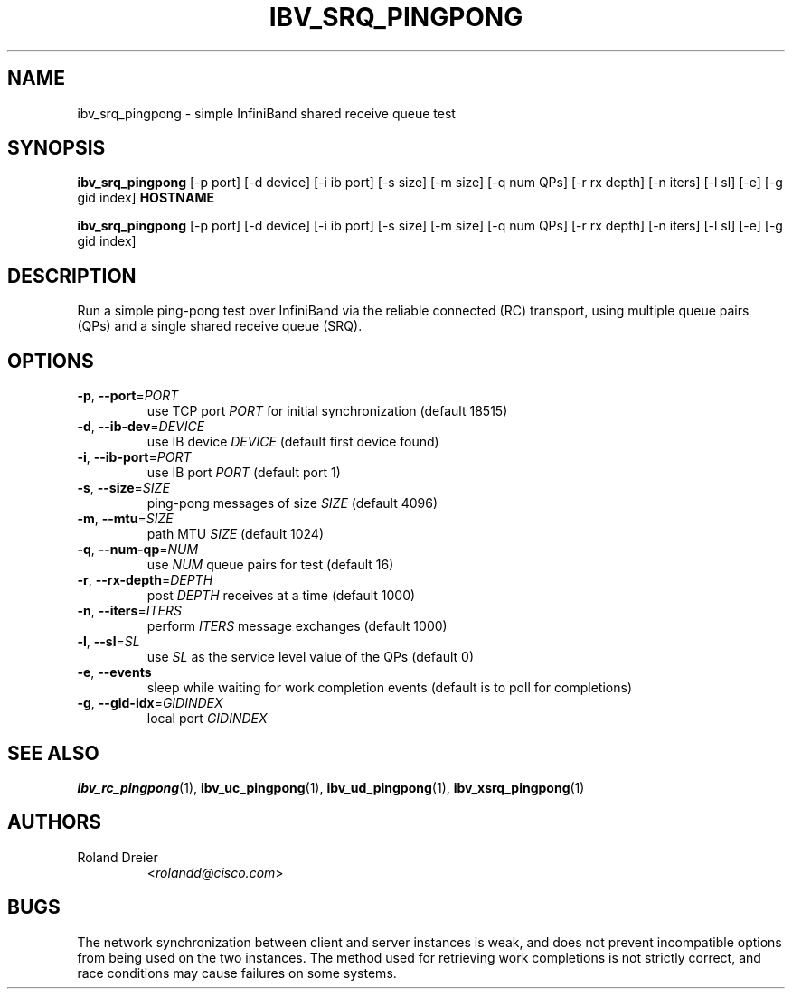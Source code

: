 .\" Licensed under the OpenIB.org BSD license (FreeBSD Variant) - See COPYING.md
.TH IBV_SRQ_PINGPONG 1 "August 30, 2005" "libibverbs" "USER COMMANDS"

.SH NAME
ibv_srq_pingpong \- simple InfiniBand shared receive queue test

.SH SYNOPSIS
.B ibv_srq_pingpong
[\-p port] [\-d device] [\-i ib port] [\-s size] [\-m size]
[\-q num QPs] [\-r rx depth] [\-n iters] [\-l sl] [\-e]
[\-g gid index] \fBHOSTNAME\fR

.B ibv_srq_pingpong
[\-p port] [\-d device] [\-i ib port] [\-s size] [\-m size]
[\-q num QPs] [\-r rx depth] [\-n iters] [\-l sl] [\-e]
[\-g gid index]

.SH DESCRIPTION
.PP
Run a simple ping-pong test over InfiniBand via the reliable
connected (RC) transport, using multiple queue pairs (QPs) and a
single shared receive queue (SRQ).

.SH OPTIONS

.PP
.TP
\fB\-p\fR, \fB\-\-port\fR=\fIPORT\fR
use TCP port \fIPORT\fR for initial synchronization (default 18515)
.TP
\fB\-d\fR, \fB\-\-ib\-dev\fR=\fIDEVICE\fR
use IB device \fIDEVICE\fR (default first device found)
.TP
\fB\-i\fR, \fB\-\-ib\-port\fR=\fIPORT\fR
use IB port \fIPORT\fR (default port 1)
.TP
\fB\-s\fR, \fB\-\-size\fR=\fISIZE\fR
ping-pong messages of size \fISIZE\fR (default 4096)
.TP
\fB\-m\fR, \fB\-\-mtu\fR=\fISIZE\fR
path MTU \fISIZE\fR (default 1024)
.TP
\fB\-q\fR, \fB\-\-num\-qp\fR=\fINUM\fR
use \fINUM\fR queue pairs for test (default 16)
.TP
\fB\-r\fR, \fB\-\-rx\-depth\fR=\fIDEPTH\fR
post \fIDEPTH\fR receives at a time (default 1000)
.TP
\fB\-n\fR, \fB\-\-iters\fR=\fIITERS\fR
perform \fIITERS\fR message exchanges (default 1000)
.TP
\fB\-l\fR, \fB\-\-sl\fR=\fISL\fR
use \fISL\fR as the service level value of the QPs (default 0)
.TP
\fB\-e\fR, \fB\-\-events\fR
sleep while waiting for work completion events (default is to poll for
completions)
.TP
\fB\-g\fR, \fB\-\-gid-idx\fR=\fIGIDINDEX\fR
local port \fIGIDINDEX\fR

.SH SEE ALSO
.BR ibv_rc_pingpong (1),
.BR ibv_uc_pingpong (1),
.BR ibv_ud_pingpong (1),
.BR ibv_xsrq_pingpong (1)

.SH AUTHORS
.TP
Roland Dreier
.RI < rolandd@cisco.com >

.SH BUGS
The network synchronization between client and server instances is
weak, and does not prevent incompatible options from being used on the
two instances.  The method used for retrieving work completions is not
strictly correct, and race conditions may cause failures on some
systems.
